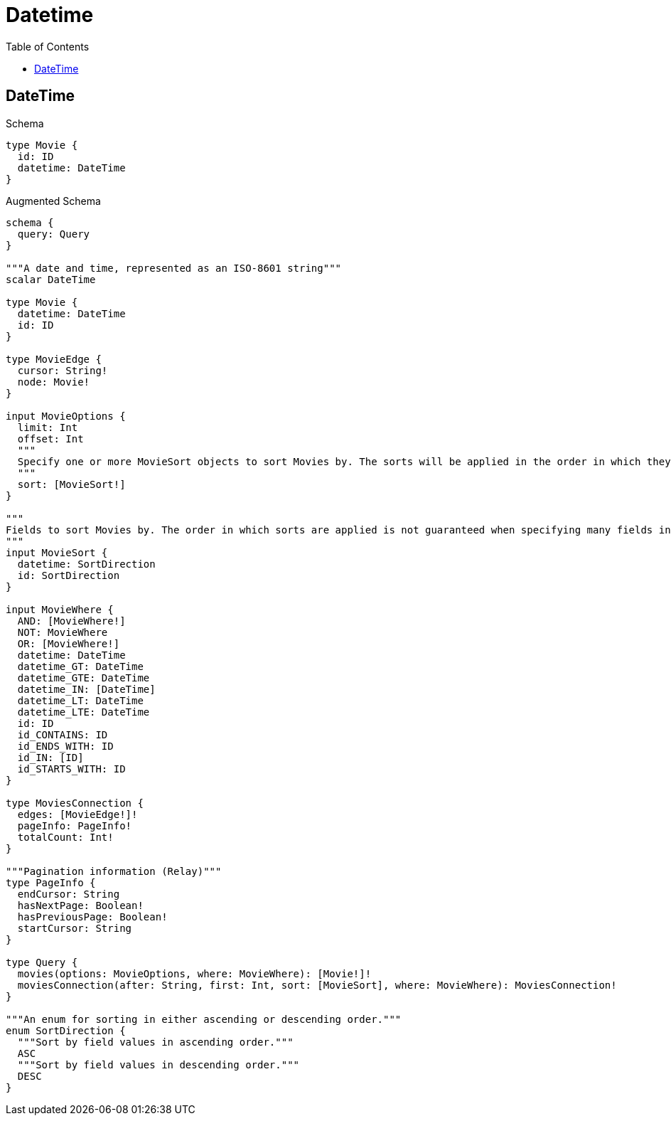 // This file was generated by the Test-Case extractor of neo4j-graphql
:toc:
:toclevels: 42

= Datetime

== DateTime

.Schema
[source,graphql,schema=true]
----
type Movie {
  id: ID
  datetime: DateTime
}
----

.Augmented Schema
[source,graphql,augmented=true]
----
schema {
  query: Query
}

"""A date and time, represented as an ISO-8601 string"""
scalar DateTime

type Movie {
  datetime: DateTime
  id: ID
}

type MovieEdge {
  cursor: String!
  node: Movie!
}

input MovieOptions {
  limit: Int
  offset: Int
  """
  Specify one or more MovieSort objects to sort Movies by. The sorts will be applied in the order in which they are arranged in the array.
  """
  sort: [MovieSort!]
}

"""
Fields to sort Movies by. The order in which sorts are applied is not guaranteed when specifying many fields in one MovieSort object.
"""
input MovieSort {
  datetime: SortDirection
  id: SortDirection
}

input MovieWhere {
  AND: [MovieWhere!]
  NOT: MovieWhere
  OR: [MovieWhere!]
  datetime: DateTime
  datetime_GT: DateTime
  datetime_GTE: DateTime
  datetime_IN: [DateTime]
  datetime_LT: DateTime
  datetime_LTE: DateTime
  id: ID
  id_CONTAINS: ID
  id_ENDS_WITH: ID
  id_IN: [ID]
  id_STARTS_WITH: ID
}

type MoviesConnection {
  edges: [MovieEdge!]!
  pageInfo: PageInfo!
  totalCount: Int!
}

"""Pagination information (Relay)"""
type PageInfo {
  endCursor: String
  hasNextPage: Boolean!
  hasPreviousPage: Boolean!
  startCursor: String
}

type Query {
  movies(options: MovieOptions, where: MovieWhere): [Movie!]!
  moviesConnection(after: String, first: Int, sort: [MovieSort], where: MovieWhere): MoviesConnection!
}

"""An enum for sorting in either ascending or descending order."""
enum SortDirection {
  """Sort by field values in ascending order."""
  ASC
  """Sort by field values in descending order."""
  DESC
}
----
